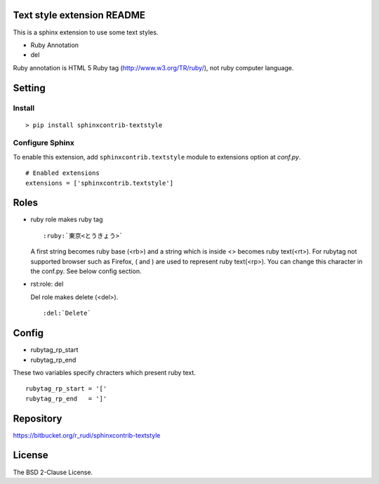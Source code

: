 Text style extension README
=============================

This is a sphinx extension to use some text styles.

- Ruby Annotation
- del

Ruby annotation is HTML 5 Ruby tag (http://www.w3.org/TR/ruby/), not ruby
computer language.


Setting
=======

Install
-------

::

   > pip install sphinxcontrib-textstyle


Configure Sphinx
----------------

To enable this extension, add ``sphinxcontrib.textstyle`` module to extensions
option at `conf.py`.

::

   # Enabled extensions
   extensions = ['sphinxcontrib.textstyle']


Roles
=====================

- ruby role makes ruby tag

  ::

     :ruby:`東京<とうきょう>`

  A first string becomes ruby base (<rb>) and a string which is inside
  <> becomes ruby text(<rt>).  For rubytag not supported browser such
  as Firefox, ( and ) are used to represent ruby text(<rp>). You can
  change this character in the conf.py. See below config section.

- rst:role: del

  Del role makes delete (<del>).

  ::

     :del:`Delete`

Config
=========================

- rubytag_rp_start
- rubytag_rp_end

These two variables specify chracters which present ruby text.

::

   rubytag_rp_start = '['
   rubytag_rp_end   = ']'


Repository
==========

https://bitbucket.org/r_rudi/sphinxcontrib-textstyle

License
========

The BSD 2-Clause License.

